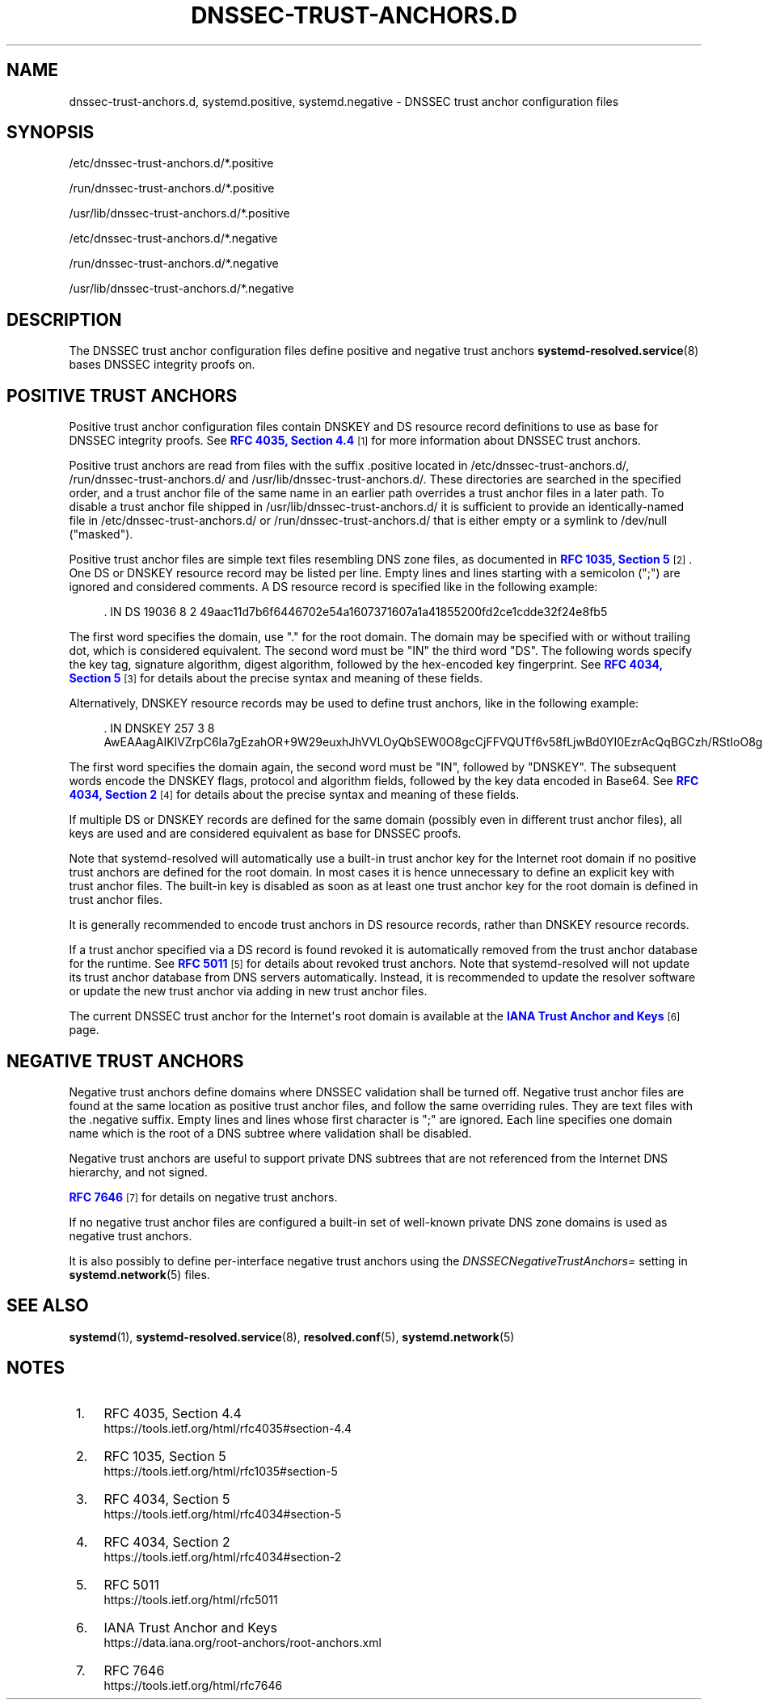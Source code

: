 '\" t
.TH "DNSSEC\-TRUST\-ANCHORS\&.D" "5" "" "systemd 239" "dnssec-trust-anchors.d"
.\" -----------------------------------------------------------------
.\" * Define some portability stuff
.\" -----------------------------------------------------------------
.\" ~~~~~~~~~~~~~~~~~~~~~~~~~~~~~~~~~~~~~~~~~~~~~~~~~~~~~~~~~~~~~~~~~
.\" http://bugs.debian.org/507673
.\" http://lists.gnu.org/archive/html/groff/2009-02/msg00013.html
.\" ~~~~~~~~~~~~~~~~~~~~~~~~~~~~~~~~~~~~~~~~~~~~~~~~~~~~~~~~~~~~~~~~~
.ie \n(.g .ds Aq \(aq
.el       .ds Aq '
.\" -----------------------------------------------------------------
.\" * set default formatting
.\" -----------------------------------------------------------------
.\" disable hyphenation
.nh
.\" disable justification (adjust text to left margin only)
.ad l
.\" -----------------------------------------------------------------
.\" * MAIN CONTENT STARTS HERE *
.\" -----------------------------------------------------------------
.SH "NAME"
dnssec-trust-anchors.d, systemd.positive, systemd.negative \- DNSSEC trust anchor configuration files
.SH "SYNOPSIS"
.PP
/etc/dnssec\-trust\-anchors\&.d/*\&.positive
.PP
/run/dnssec\-trust\-anchors\&.d/*\&.positive
.PP
/usr/lib/dnssec\-trust\-anchors\&.d/*\&.positive
.PP
/etc/dnssec\-trust\-anchors\&.d/*\&.negative
.PP
/run/dnssec\-trust\-anchors\&.d/*\&.negative
.PP
/usr/lib/dnssec\-trust\-anchors\&.d/*\&.negative
.SH "DESCRIPTION"
.PP
The DNSSEC trust anchor configuration files define positive and negative trust anchors
\fBsystemd-resolved.service\fR(8)
bases DNSSEC integrity proofs on\&.
.SH "POSITIVE TRUST ANCHORS"
.PP
Positive trust anchor configuration files contain DNSKEY and DS resource record definitions to use as base for DNSSEC integrity proofs\&. See
\m[blue]\fBRFC 4035, Section 4\&.4\fR\m[]\&\s-2\u[1]\d\s+2
for more information about DNSSEC trust anchors\&.
.PP
Positive trust anchors are read from files with the suffix
\&.positive
located in
/etc/dnssec\-trust\-anchors\&.d/,
/run/dnssec\-trust\-anchors\&.d/
and
/usr/lib/dnssec\-trust\-anchors\&.d/\&. These directories are searched in the specified order, and a trust anchor file of the same name in an earlier path overrides a trust anchor files in a later path\&. To disable a trust anchor file shipped in
/usr/lib/dnssec\-trust\-anchors\&.d/
it is sufficient to provide an identically\-named file in
/etc/dnssec\-trust\-anchors\&.d/
or
/run/dnssec\-trust\-anchors\&.d/
that is either empty or a symlink to
/dev/null
("masked")\&.
.PP
Positive trust anchor files are simple text files resembling DNS zone files, as documented in
\m[blue]\fBRFC 1035, Section 5\fR\m[]\&\s-2\u[2]\d\s+2\&. One DS or DNSKEY resource record may be listed per line\&. Empty lines and lines starting with a semicolon (";") are ignored and considered comments\&. A DS resource record is specified like in the following example:
.sp
.if n \{\
.RS 4
.\}
.nf
\&. IN DS 19036 8 2 49aac11d7b6f6446702e54a1607371607a1a41855200fd2ce1cdde32f24e8fb5
.fi
.if n \{\
.RE
.\}
.PP
The first word specifies the domain, use
"\&."
for the root domain\&. The domain may be specified with or without trailing dot, which is considered equivalent\&. The second word must be
"IN"
the third word
"DS"\&. The following words specify the key tag, signature algorithm, digest algorithm, followed by the hex\-encoded key fingerprint\&. See
\m[blue]\fBRFC 4034, Section 5\fR\m[]\&\s-2\u[3]\d\s+2
for details about the precise syntax and meaning of these fields\&.
.PP
Alternatively, DNSKEY resource records may be used to define trust anchors, like in the following example:
.sp
.if n \{\
.RS 4
.\}
.nf
\&. IN DNSKEY 257 3 8 AwEAAagAIKlVZrpC6Ia7gEzahOR+9W29euxhJhVVLOyQbSEW0O8gcCjFFVQUTf6v58fLjwBd0YI0EzrAcQqBGCzh/RStIoO8g0NfnfL2MTJRkxoXbfDaUeVPQuYEhg37NZWAJQ9VnMVDxP/VHL496M/QZxkjf5/Efucp2gaDX6RS6CXpoY68LsvPVjR0ZSwzz1apAzvN9dlzEheX7ICJBBtuA6G3LQpzW5hOA2hzCTMjJPJ8LbqF6dsV6DoBQzgul0sGIcGOYl7OyQdXfZ57relSQageu+ipAdTTJ25AsRTAoub8ONGcLmqrAmRLKBP1dfwhYB4N7knNnulqQxA+Uk1ihz0=
.fi
.if n \{\
.RE
.\}
.PP
The first word specifies the domain again, the second word must be
"IN", followed by
"DNSKEY"\&. The subsequent words encode the DNSKEY flags, protocol and algorithm fields, followed by the key data encoded in Base64\&. See
\m[blue]\fBRFC 4034, Section 2\fR\m[]\&\s-2\u[4]\d\s+2
for details about the precise syntax and meaning of these fields\&.
.PP
If multiple DS or DNSKEY records are defined for the same domain (possibly even in different trust anchor files), all keys are used and are considered equivalent as base for DNSSEC proofs\&.
.PP
Note that
systemd\-resolved
will automatically use a built\-in trust anchor key for the Internet root domain if no positive trust anchors are defined for the root domain\&. In most cases it is hence unnecessary to define an explicit key with trust anchor files\&. The built\-in key is disabled as soon as at least one trust anchor key for the root domain is defined in trust anchor files\&.
.PP
It is generally recommended to encode trust anchors in DS resource records, rather than DNSKEY resource records\&.
.PP
If a trust anchor specified via a DS record is found revoked it is automatically removed from the trust anchor database for the runtime\&. See
\m[blue]\fBRFC 5011\fR\m[]\&\s-2\u[5]\d\s+2
for details about revoked trust anchors\&. Note that
systemd\-resolved
will not update its trust anchor database from DNS servers automatically\&. Instead, it is recommended to update the resolver software or update the new trust anchor via adding in new trust anchor files\&.
.PP
The current DNSSEC trust anchor for the Internet\*(Aqs root domain is available at the
\m[blue]\fBIANA Trust Anchor and Keys\fR\m[]\&\s-2\u[6]\d\s+2
page\&.
.SH "NEGATIVE TRUST ANCHORS"
.PP
Negative trust anchors define domains where DNSSEC validation shall be turned off\&. Negative trust anchor files are found at the same location as positive trust anchor files, and follow the same overriding rules\&. They are text files with the
\&.negative
suffix\&. Empty lines and lines whose first character is
";"
are ignored\&. Each line specifies one domain name which is the root of a DNS subtree where validation shall be disabled\&.
.PP
Negative trust anchors are useful to support private DNS subtrees that are not referenced from the Internet DNS hierarchy, and not signed\&.
.PP
\m[blue]\fBRFC 7646\fR\m[]\&\s-2\u[7]\d\s+2
for details on negative trust anchors\&.
.PP
If no negative trust anchor files are configured a built\-in set of well\-known private DNS zone domains is used as negative trust anchors\&.
.PP
It is also possibly to define per\-interface negative trust anchors using the
\fIDNSSECNegativeTrustAnchors=\fR
setting in
\fBsystemd.network\fR(5)
files\&.
.SH "SEE ALSO"
.PP
\fBsystemd\fR(1),
\fBsystemd-resolved.service\fR(8),
\fBresolved.conf\fR(5),
\fBsystemd.network\fR(5)
.SH "NOTES"
.IP " 1." 4
RFC 4035, Section 4.4
.RS 4
\%https://tools.ietf.org/html/rfc4035#section-4.4
.RE
.IP " 2." 4
RFC 1035, Section 5
.RS 4
\%https://tools.ietf.org/html/rfc1035#section-5
.RE
.IP " 3." 4
RFC 4034, Section 5
.RS 4
\%https://tools.ietf.org/html/rfc4034#section-5
.RE
.IP " 4." 4
RFC 4034, Section 2
.RS 4
\%https://tools.ietf.org/html/rfc4034#section-2
.RE
.IP " 5." 4
RFC 5011
.RS 4
\%https://tools.ietf.org/html/rfc5011
.RE
.IP " 6." 4
IANA Trust Anchor and Keys
.RS 4
\%https://data.iana.org/root-anchors/root-anchors.xml
.RE
.IP " 7." 4
RFC 7646
.RS 4
\%https://tools.ietf.org/html/rfc7646
.RE
